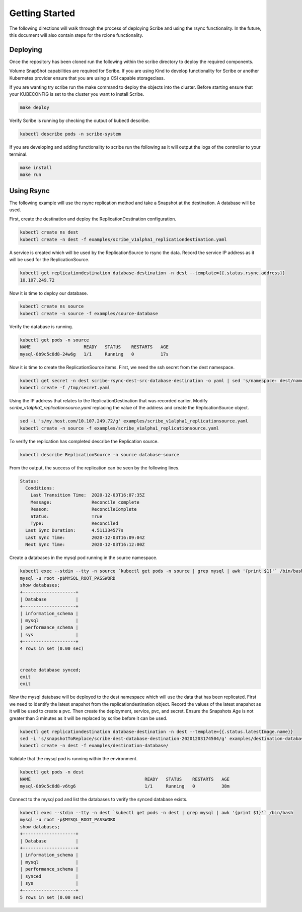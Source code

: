 ===============
Getting Started
===============
The following directions will walk through the process of deploying Scribe and using the rsync functionality.
In the future, this document will also contain steps for the rclone functionality.

Deploying
=========
Once the repository has been cloned run the following within the scribe directory to deploy the required
components.

Volume SnapShot capabilities are required for Scribe. If you are using Kind to develop functionality for
Scribe or another Kubernetes provider ensure that you are using a CSI capable storageclass.

If you are wanting try scribe run the make command to deploy the objects into
the cluster. Before starting ensure that your KUBECONFIG is set to the cluster you want to install Scribe.

.. code-block:: bash

   make deploy

Verify Scribe is running by checking the output of kubectl describe.

.. code-block:: bash

   kubectl describe pods -n scribe-system


If you are developing and adding functionality to scribe run the following as it will output the logs of
the controller to your terminal.

.. code-block:: bash

   make install
   make run


Using Rsync
===========
The following example will use the rsync replication method and take a Snapshot at the destination.
A database will be used.

First, create the destination and deploy the ReplicationDestination configuration.

.. code-block:: bash

   kubectl create ns dest
   kubectl create -n dest -f examples/scribe_v1alpha1_replicationdestination.yaml

A service is created which will be used by the ReplicationSource to rsync the data. Record
the service IP address as it will be used for the ReplicationSource.

.. code-block:: bash

   kubectl get replicationdestination database-destination -n dest --template={{.status.rsync.address}}
   10.107.249.72

Now it is time to deploy our database.

.. code-block:: bash

   kubectl create ns source
   kubectl create -n source -f examples/source-database

Verify the database is running.

.. code-block:: bash

   kubectl get pods -n source
   NAME                    READY   STATUS    RESTARTS   AGE
   mysql-8b9c5c8d8-24w6g   1/1     Running   0          17s

Now it is time to create the ReplicationSource items. First, we need the ssh secret from the
dest namespace.

.. code-block:: bash

   kubectl get secret -n dest scribe-rsync-dest-src-database-destination -o yaml | sed 's/namespace: dest/namespace: source/g' > /tmp/secret.yaml
   kubectl create -f /tmp/secret.yaml

Using the IP address that relates to the ReplicationDestination that was recorded earlier. Modify
*scribe_v1alpha1_replicationsource.yaml* replacing the value of the address and create the ReplicationSource object.

.. code-block:: bash

   sed -i 's/my.host.com/10.107.249.72/g' examples/scribe_v1alpha1_replicationsource.yaml
   kubectl create -n source -f examples/scribe_v1alpha1_replicationsource.yaml

To verify the replication has completed describe the Replication source.

.. code-block:: bash

   kubectl describe ReplicationSource -n source database-source

From the output, the success of the replication can be seen by the following lines.

.. code-block:: bash

   Status:
     Conditions:
       Last Transition Time:  2020-12-03T16:07:35Z
       Message:               Reconcile complete
       Reason:                ReconcileComplete
       Status:                True
       Type:                  Reconciled
     Last Sync Duration:      4.511334577s
     Last Sync Time:          2020-12-03T16:09:04Z
     Next Sync Time:          2020-12-03T16:12:00Z

Create a databases in the mysql pod running in the source namespace.

.. code-block:: bash

   kubectl exec --stdin --tty -n source `kubectl get pods -n source | grep mysql | awk '{print $1}'` /bin/bash
   mysql -u root -p$MYSQL_ROOT_PASSWORD
   show databases;
   +--------------------+
   | Database           |
   +--------------------+
   | information_schema |
   | mysql              |
   | performance_schema |
   | sys                |
   +--------------------+
   4 rows in set (0.00 sec)


   create database synced;
   exit
   exit

Now the mysql database will be deployed to the dest namespace which will use the data that has been replicated.
First we need to identify the latest snapshot from the replicationdestination object.
Record the values of the latest snapshot as it will be used to create a pvc. Then create
the deployment, service, pvc, and secret. Ensure the Snapshots Age is not greater than 3 minutes as it will be replaced
by scribe before it can be used.

.. code-block:: bash

   kubectl get replicationdestination database-destination -n dest --template={{.status.latestImage.name}}
   sed -i 's/snapshotToReplace/scribe-dest-database-destination-20201203174504/g' examples/destination-database/mysql-pvc.yaml
   kubectl create -n dest -f examples/destination-database/

Validate that the mysql pod is running within the environment.

.. code-block:: bash

   kubectl get pods -n dest
   NAME                                           READY   STATUS    RESTARTS   AGE
   mysql-8b9c5c8d8-v6tg6                          1/1     Running   0          38m

Connect to the mysql pod and list the databases to verify the synced database exists.

.. code-block:: bash

   kubectl exec --stdin --tty -n dest `kubectl get pods -n dest | grep mysql | awk '{print $1}'` /bin/bash
   mysql -u root -p$MYSQL_ROOT_PASSWORD
   show databases;
   +--------------------+
   | Database           |
   +--------------------+
   | information_schema |
   | mysql              |
   | performance_schema |
   | synced             |
   | sys                |
   +--------------------+
   5 rows in set (0.00 sec)
